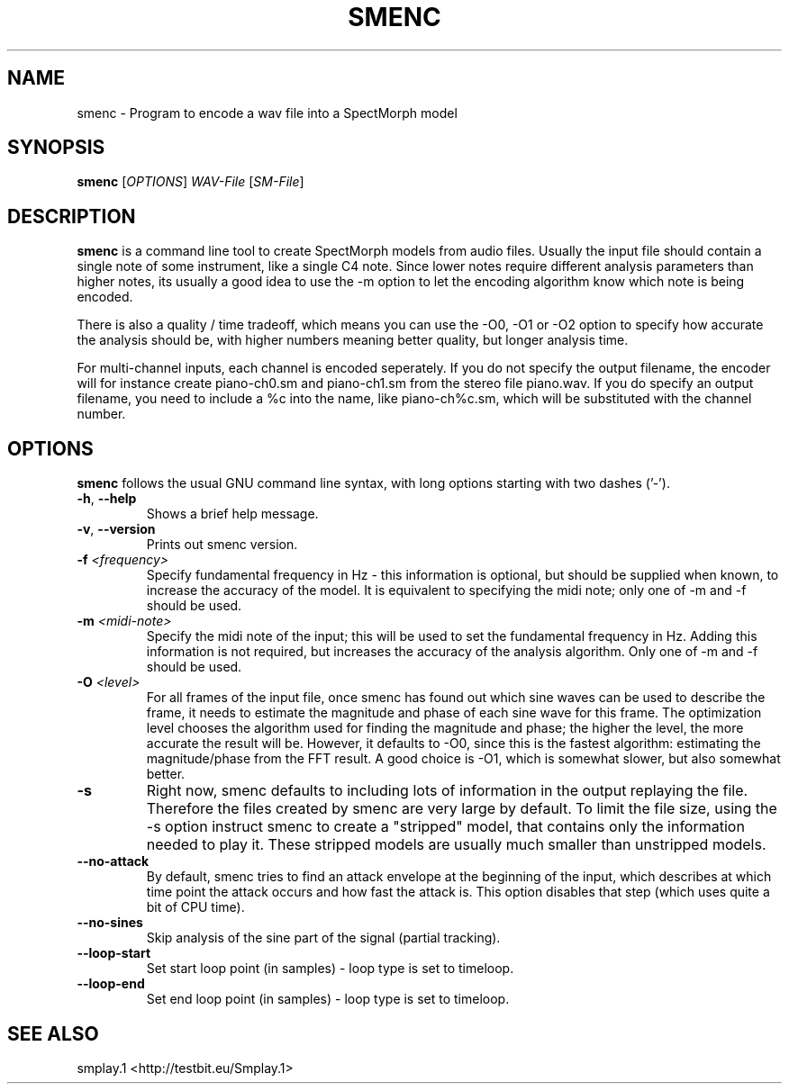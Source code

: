 .TH "SMENC" "1" "2011\-07\-19" "Revision 576" "smenc Manual Page"

.SH NAME

smenc - Program to encode a wav file into a SpectMorph model

.SH SYNOPSIS

\fBsmenc\fR [\fIOPTIONS\fR] \fIWAV-File\fR [\fISM-File\fR]

.SH DESCRIPTION

\fBsmenc\fR is a command line tool to create SpectMorph models from audio files. Usually the input file should contain a
single note of some instrument, like a single C4 note. Since lower notes require different analysis parameters than
higher notes, its usually a good idea to use the -m option to let the encoding algorithm know which note is being
encoded.

There is also a quality / time tradeoff, which means you can use the -O0, -O1 or -O2 option to specify how accurate
the analysis should be, with higher numbers meaning better quality, but longer analysis time.

For multi-channel inputs, each channel is encoded seperately. If you do not specify the output filename, the
encoder will for instance create piano-ch0.sm and piano-ch1.sm from the stereo file piano.wav. If you do specify
an output filename, you need to include a %c into the name, like piano-ch%c.sm, which will be substituted with the
channel number.

.SH OPTIONS

\fBsmenc\fR follows the usual GNU command line syntax, with long options starting with two dashes ('-').
.TP
\fB-h\fR, \fB--help\fR
Shows a brief help message.
.PP
.TP
\fB-v\fR, \fB--version\fR
Prints out smenc version.
.PP
.TP
\fB-f\fR \fI<frequency>\fR
Specify fundamental frequency in Hz - this information is optional, but should be supplied when known, to increase the accuracy of the model. It is equivalent to specifying the midi note; only one of -m and -f should be used.
.PP
.TP
\fB-m\fR \fI<midi-note>\fR
Specify the midi note of the input; this will be used to set the fundamental frequency in Hz. Adding this information is not required, but increases the accuracy of the analysis algorithm. Only one of -m and -f should be used.
.PP
.TP
\fB-O\fR \fI<level>\fR
For all frames of the input file, once smenc has found out which sine waves can be used to describe the frame, it needs to estimate the magnitude and phase of each sine wave for this frame. The optimization level chooses the algorithm used for finding the magnitude and phase; the higher the level, the more accurate the result will be. However, it defaults to -O0, since this is the fastest algorithm: estimating the magnitude/phase from the FFT result. A good choice is -O1, which is somewhat slower, but also somewhat better.
.PP
.TP
\fB-s\fR
Right now, smenc defaults to including lots of information in the output replaying the file. Therefore the files created by smenc are very large by default. To limit the file size, using the -s option instruct smenc to create a "stripped" model, that contains only the information needed to play it. These stripped models are usually much smaller than unstripped models.
.PP
.TP
\fB--no-attack\fR
By default, smenc tries to find an attack envelope at the beginning of the input, which describes at which time point the attack occurs and how fast the attack is. This option disables that step (which uses quite a bit of CPU time).
.PP
.TP
\fB--no-sines\fR
Skip analysis of the sine part of the signal (partial tracking).
.PP
.TP
\fB--loop-start\fR
Set start loop point (in samples) - loop type is set to timeloop.
.PP
.TP
\fB--loop-end\fR
Set end loop point (in samples) - loop type is set to timeloop.
.PP

.SH SEE ALSO

smplay.1 <http://testbit.eu/Smplay.1>

